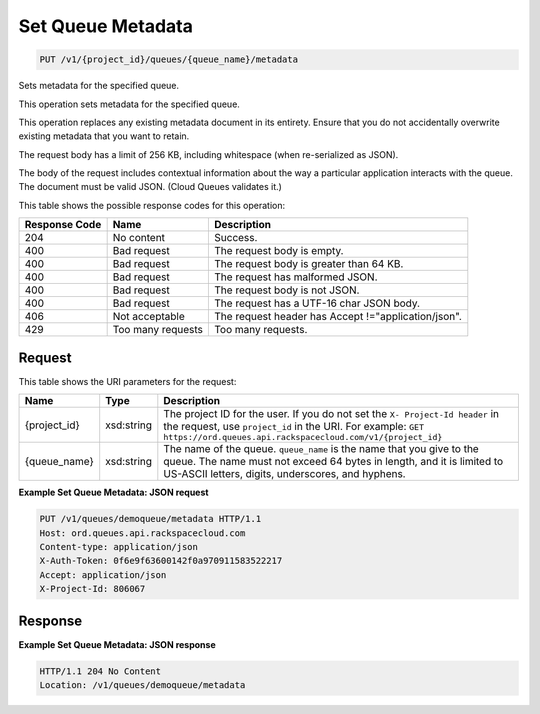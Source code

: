 
.. THIS OUTPUT IS GENERATED FROM THE WADL. DO NOT EDIT.

Set Queue Metadata
~~~~~~~~~~~~~~~~~~~~~~~~~

.. code::

    PUT /v1/{project_id}/queues/{queue_name}/metadata

Sets metadata for the specified 				queue.

This operation sets metadata for the specified 				queue.

This operation replaces any existing metadata 				document in its entirety. Ensure that you do not 				accidentally overwrite existing metadata that you want 				to retain.

The request body has a limit of 256 KB, including 				whitespace (when re-serialized as JSON).

The body of the request includes contextual 				information about the way a particular application 				interacts with the queue. The document must be valid 				JSON. (Cloud Queues validates it.)



This table shows the possible response codes for this operation:


+--------------------------+-------------------------+-------------------------+
|Response Code             |Name                     |Description              |
+==========================+=========================+=========================+
|204                       |No content               |Success.                 |
+--------------------------+-------------------------+-------------------------+
|400                       |Bad request              |The request body is      |
|                          |                         |empty.                   |
+--------------------------+-------------------------+-------------------------+
|400                       |Bad request              |The request body is      |
|                          |                         |greater than 64 KB.      |
+--------------------------+-------------------------+-------------------------+
|400                       |Bad request              |The request has          |
|                          |                         |malformed JSON.          |
+--------------------------+-------------------------+-------------------------+
|400                       |Bad request              |The request body is not  |
|                          |                         |JSON.                    |
+--------------------------+-------------------------+-------------------------+
|400                       |Bad request              |The request has a UTF-16 |
|                          |                         |char JSON body.          |
+--------------------------+-------------------------+-------------------------+
|406                       |Not acceptable           |The request header has   |
|                          |                         |Accept                   |
|                          |                         |!="application/json".    |
+--------------------------+-------------------------+-------------------------+
|429                       |Too many requests        |Too many requests.       |
+--------------------------+-------------------------+-------------------------+


Request
^^^^^^^^^^^^^^^^^

This table shows the URI parameters for the request:

+-------------+-----------+------------------------------------------------------------+
|Name         |Type       |Description                                                 |
+=============+===========+============================================================+
|{project_id} |xsd:string |The project ID for the user. If you do not set the ``X-     |
|             |           |Project-Id header`` in the request, use ``project_id`` in   |
|             |           |the URI. For example: ``GET                                 |
|             |           |https://ord.queues.api.rackspacecloud.com/v1/{project_id}`` |
+-------------+-----------+------------------------------------------------------------+
|{queue_name} |xsd:string |The name of the queue. ``queue_name`` is the name that you  |
|             |           |give to the queue. The name must not exceed 64 bytes in     |
|             |           |length, and it is limited to US-ASCII letters, digits,      |
|             |           |underscores, and hyphens.                                   |
+-------------+-----------+------------------------------------------------------------+








**Example Set Queue Metadata: JSON request**


.. code::

    PUT /v1/queues/demoqueue/metadata HTTP/1.1
    Host: ord.queues.api.rackspacecloud.com
    Content-type: application/json
    X-Auth-Token: 0f6e9f63600142f0a970911583522217
    Accept: application/json
    X-Project-Id: 806067


Response
^^^^^^^^^^^^^^^^^^





**Example Set Queue Metadata: JSON response**


.. code::

    HTTP/1.1 204 No Content
    Location: /v1/queues/demoqueue/metadata

